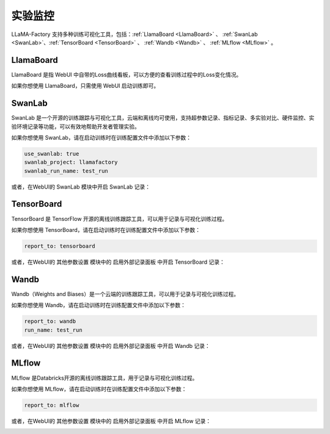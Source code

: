 实验监控
================

LLaMA-Factory 支持多种训练可视化工具，包括：:ref:`LlamaBoard <LlamaBoard>` 、 :ref:`SwanLab <SwanLab>`、:ref:`TensorBoard <TensorBoard>` 、 :ref:`Wandb <Wandb>` 、 :ref:`MLflow <MLflow>` 。

LlamaBoard
--------------------------
.. _LlamaBoard:

LlamaBoard 是指 WebUI 中自带的Loss曲线看板，可以方便的查看训练过程中的Loss变化情况。

如果你想使用 LlamaBoard，只需使用 WebUI 启动训练即可。

.. _SwanLab:
SwanLab
--------------------------

SwanLab 是一个开源的训练跟踪与可视化工具，云端和离线均可使用，支持超参数记录、指标记录、多实验对比、硬件监控、实验环境记录等功能，可以有效地帮助开发者管理实验。

如果你想使用 SwanLab，请在启动训练时在训练配置文件中添加以下参数：

.. code-block:: yaml

    use_swanlab: true
    swanlab_project: llamafactory
    swanlab_run_name: test_run

或者，在WebUI的 SwanLab 模块中开启 SwanLab 记录：

.. image:: ../assets/advanced/swanlab-ui.png


.. _TensorBoard:
TensorBoard
--------------------------

TensorBoard 是 TensorFlow 开源的离线训练跟踪工具，可以用于记录与可视化训练过程。

如果你想使用 TensorBoard，请在启动训练时在训练配置文件中添加以下参数：

.. code-block:: yaml

    report_to: tensorboard

或者，在WebUI的 其他参数设置 模块中的 启用外部记录面板 中开启 TensorBoard 记录：

.. image:: ../assets/advanced/tensorboard-ui.png


.. _Wandb:

Wandb
--------------------------

Wandb（Weights and Biases）是一个云端的训练跟踪工具，可以用于记录与可视化训练过程。

如果你想使用 Wandb，请在启动训练时在训练配置文件中添加以下参数：

.. code-block:: yaml

    report_to: wandb
    run_name: test_run

或者，在WebUI的 其他参数设置 模块中的 启用外部记录面板 中开启 Wandb 记录：

.. image:: ../assets/advanced/wandb-ui.png


.. _MLflow:
MLflow
--------------------------

MLflow 是Databricks开源的离线训练跟踪工具，用于记录与可视化训练过程。

如果你想使用 MLflow，请在启动训练时在训练配置文件中添加以下参数：

.. code-block:: yaml

    report_to: mlflow

或者，在WebUI的 其他参数设置 模块中的 启用外部记录面板 中开启 MLflow 记录：

.. image:: ../assets/advanced/mlflow-ui.png
